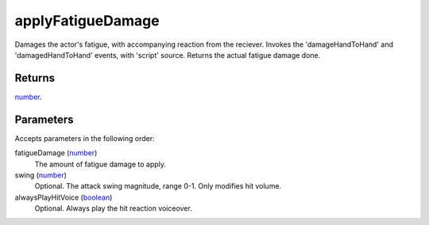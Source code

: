 applyFatigueDamage
====================================================================================================

Damages the actor's fatigue, with accompanying reaction from the reciever. Invokes the 'damageHandToHand' and 'damagedHandToHand' events, with 'script' source. Returns the actual fatigue damage done.

Returns
----------------------------------------------------------------------------------------------------

`number`_.

Parameters
----------------------------------------------------------------------------------------------------

Accepts parameters in the following order:

fatigueDamage (`number`_)
    The amount of fatigue damage to apply.

swing (`number`_)
    Optional. The attack swing magnitude, range 0-1. Only modifies hit volume.

alwaysPlayHitVoice (`boolean`_)
    Optional. Always play the hit reaction voiceover.

.. _`boolean`: ../../../lua/type/boolean.html
.. _`number`: ../../../lua/type/number.html
